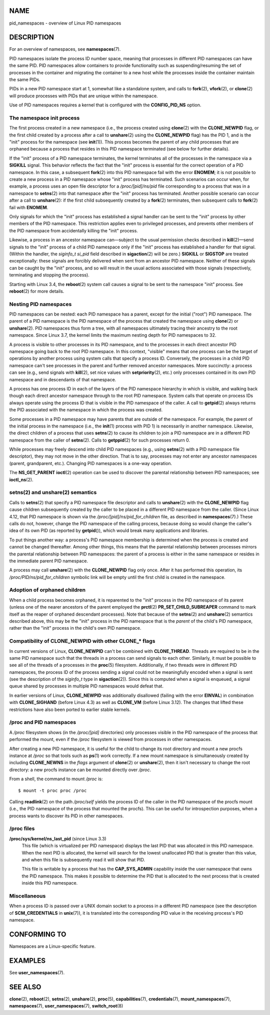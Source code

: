 NAME
====

pid_namespaces - overview of Linux PID namespaces

DESCRIPTION
===========

For an overview of namespaces, see **namespaces**\ (7).

PID namespaces isolate the process ID number space, meaning that
processes in different PID namespaces can have the same PID. PID
namespaces allow containers to provide functionality such as
suspending/resuming the set of processes in the container and migrating
the container to a new host while the processes inside the container
maintain the same PIDs.

PIDs in a new PID namespace start at 1, somewhat like a standalone
system, and calls to **fork**\ (2), **vfork**\ (2), or **clone**\ (2)
will produce processes with PIDs that are unique within the namespace.

Use of PID namespaces requires a kernel that is configured with the
**CONFIG_PID_NS** option.

The namespace init process
--------------------------

The first process created in a new namespace (i.e., the process created
using **clone**\ (2) with the **CLONE_NEWPID** flag, or the first child
created by a process after a call to **unshare**\ (2) using the
**CLONE_NEWPID** flag) has the PID 1, and is the "init" process for the
namespace (see **init**\ (1)). This process becomes the parent of any
child processes that are orphaned because a process that resides in this
PID namespace terminated (see below for further details).

If the "init" process of a PID namespace terminates, the kernel
terminates all of the processes in the namespace via a **SIGKILL**
signal. This behavior reflects the fact that the "init" process is
essential for the correct operation of a PID namespace. In this case, a
subsequent **fork**\ (2) into this PID namespace fail with the error
**ENOMEM**; it is not possible to create a new process in a PID
namespace whose "init" process has terminated. Such scenarios can occur
when, for example, a process uses an open file descriptor for a
*/proc/[pid]/ns/pid* file corresponding to a process that was in a
namespace to **setns**\ (2) into that namespace after the "init" process
has terminated. Another possible scenario can occur after a call to
**unshare**\ (2): if the first child subsequently created by a
**fork**\ (2) terminates, then subsequent calls to **fork**\ (2) fail
with **ENOMEM**.

Only signals for which the "init" process has established a signal
handler can be sent to the "init" process by other members of the PID
namespace. This restriction applies even to privileged processes, and
prevents other members of the PID namespace from accidentally killing
the "init" process.

Likewise, a process in an ancestor namespace can—subject to the usual
permission checks described in **kill**\ (2)—send signals to the "init"
process of a child PID namespace only if the "init" process has
established a handler for that signal. (Within the handler, the
*siginfo_t* *si_pid* field described in **sigaction**\ (2) will be
zero.) **SIGKILL** or **SIGSTOP** are treated exceptionally: these
signals are forcibly delivered when sent from an ancestor PID namespace.
Neither of these signals can be caught by the "init" process, and so
will result in the usual actions associated with those signals
(respectively, terminating and stopping the process).

Starting with Linux 3.4, the **reboot**\ (2) system call causes a signal
to be sent to the namespace "init" process. See **reboot**\ (2) for more
details.

Nesting PID namespaces
----------------------

PID namespaces can be nested: each PID namespace has a parent, except
for the initial ("root") PID namespace. The parent of a PID namespace is
the PID namespace of the process that created the namespace using
**clone**\ (2) or **unshare**\ (2). PID namespaces thus form a tree,
with all namespaces ultimately tracing their ancestry to the root
namespace. Since Linux 3.7, the kernel limits the maximum nesting depth
for PID namespaces to 32.

A process is visible to other processes in its PID namespace, and to the
processes in each direct ancestor PID namespace going back to the root
PID namespace. In this context, "visible" means that one process can be
the target of operations by another process using system calls that
specify a process ID. Conversely, the processes in a child PID namespace
can't see processes in the parent and further removed ancestor
namespaces. More succinctly: a process can see (e.g., send signals with
**kill**\ (2), set nice values with **setpriority**\ (2), etc.) only
processes contained in its own PID namespace and in descendants of that
namespace.

A process has one process ID in each of the layers of the PID namespace
hierarchy in which is visible, and walking back though each direct
ancestor namespace through to the root PID namespace. System calls that
operate on process IDs always operate using the process ID that is
visible in the PID namespace of the caller. A call to **getpid**\ (2)
always returns the PID associated with the namespace in which the
process was created.

Some processes in a PID namespace may have parents that are outside of
the namespace. For example, the parent of the initial process in the
namespace (i.e., the **init**\ (1) process with PID 1) is necessarily in
another namespace. Likewise, the direct children of a process that uses
**setns**\ (2) to cause its children to join a PID namespace are in a
different PID namespace from the caller of **setns**\ (2). Calls to
**getppid**\ (2) for such processes return 0.

While processes may freely descend into child PID namespaces (e.g.,
using **setns**\ (2) with a PID namespace file descriptor), they may not
move in the other direction. That is to say, processes may not enter any
ancestor namespaces (parent, grandparent, etc.). Changing PID namespaces
is a one-way operation.

The **NS_GET_PARENT** **ioctl**\ (2) operation can be used to discover
the parental relationship between PID namespaces; see **ioctl_ns**\ (2).

setns(2) and unshare(2) semantics
---------------------------------

Calls to **setns**\ (2) that specify a PID namespace file descriptor and
calls to **unshare**\ (2) with the **CLONE_NEWPID** flag cause children
subsequently created by the caller to be placed in a different PID
namespace from the caller. (Since Linux 4.12, that PID namespace is
shown via the */proc/[pid]/ns/pid_for_children* file, as described in
**namespaces**\ (7).) These calls do not, however, change the PID
namespace of the calling process, because doing so would change the
caller's idea of its own PID (as reported by **getpid**\ ()), which
would break many applications and libraries.

To put things another way: a process's PID namespace membership is
determined when the process is created and cannot be changed thereafter.
Among other things, this means that the parental relationship between
processes mirrors the parental relationship between PID namespaces: the
parent of a process is either in the same namespace or resides in the
immediate parent PID namespace.

A process may call **unshare**\ (2) with the **CLONE_NEWPID** flag only
once. After it has performed this operation, its
*/proc/PID/ns/pid_for_children* symbolic link will be empty until the
first child is created in the namespace.

Adoption of orphaned children
-----------------------------

When a child process becomes orphaned, it is reparented to the "init"
process in the PID namespace of its parent (unless one of the nearer
ancestors of the parent employed the **prctl**\ (2)
**PR_SET_CHILD_SUBREAPER** command to mark itself as the reaper of
orphaned descendant processes). Note that because of the **setns**\ (2)
and **unshare**\ (2) semantics described above, this may be the "init"
process in the PID namespace that is the *parent* of the child's PID
namespace, rather than the "init" process in the child's own PID
namespace.

Compatibility of CLONE_NEWPID with other CLONE_\* flags
-------------------------------------------------------

In current versions of Linux, **CLONE_NEWPID** can't be combined with
**CLONE_THREAD**. Threads are required to be in the same PID namespace
such that the threads in a process can send signals to each other.
Similarly, it must be possible to see all of the threads of a processes
in the **proc**\ (5) filesystem. Additionally, if two threads were in
different PID namespaces, the process ID of the process sending a signal
could not be meaningfully encoded when a signal is sent (see the
description of the *siginfo_t* type in **sigaction**\ (2)). Since this
is computed when a signal is enqueued, a signal queue shared by
processes in multiple PID namespaces would defeat that.

In earlier versions of Linux, **CLONE_NEWPID** was additionally
disallowed (failing with the error **EINVAL**) in combination with
**CLONE_SIGHAND** (before Linux 4.3) as well as **CLONE_VM** (before
Linux 3.12). The changes that lifted these restrictions have also been
ported to earlier stable kernels.

/proc and PID namespaces
------------------------

A */proc* filesystem shows (in the */proc/[pid]* directories) only
processes visible in the PID namespace of the process that performed the
mount, even if the */proc* filesystem is viewed from processes in other
namespaces.

After creating a new PID namespace, it is useful for the child to change
its root directory and mount a new procfs instance at */proc* so that
tools such as **ps**\ (1) work correctly. If a new mount namespace is
simultaneously created by including **CLONE_NEWNS** in the *flags*
argument of **clone**\ (2) or **unshare**\ (2), then it isn't necessary
to change the root directory: a new procfs instance can be mounted
directly over */proc*.

From a shell, the command to mount */proc* is:

::

   $ mount -t proc proc /proc

Calling **readlink**\ (2) on the path */proc/self* yields the process ID
of the caller in the PID namespace of the procfs mount (i.e., the PID
namespace of the process that mounted the procfs). This can be useful
for introspection purposes, when a process wants to discover its PID in
other namespaces.

/proc files
-----------

**/proc/sys/kernel/ns_last_pid** (since Linux 3.3)
   This file (which is virtualized per PID namespace) displays the last
   PID that was allocated in this PID namespace. When the next PID is
   allocated, the kernel will search for the lowest unallocated PID that
   is greater than this value, and when this file is subsequently read
   it will show that PID.

   This file is writable by a process that has the **CAP_SYS_ADMIN**
   capability inside the user namespace that owns the PID namespace.
   This makes it possible to determine the PID that is allocated to the
   next process that is created inside this PID namespace.

Miscellaneous
-------------

When a process ID is passed over a UNIX domain socket to a process in a
different PID namespace (see the description of **SCM_CREDENTIALS** in
**unix**\ (7)), it is translated into the corresponding PID value in the
receiving process's PID namespace.

CONFORMING TO
=============

Namespaces are a Linux-specific feature.

EXAMPLES
========

See **user_namespaces**\ (7).

SEE ALSO
========

**clone**\ (2), **reboot**\ (2), **setns**\ (2), **unshare**\ (2),
**proc**\ (5), **capabilities**\ (7), **credentials**\ (7),
**mount_namespaces**\ (7), **namespaces**\ (7),
**user_namespaces**\ (7), **switch_root**\ (8)
